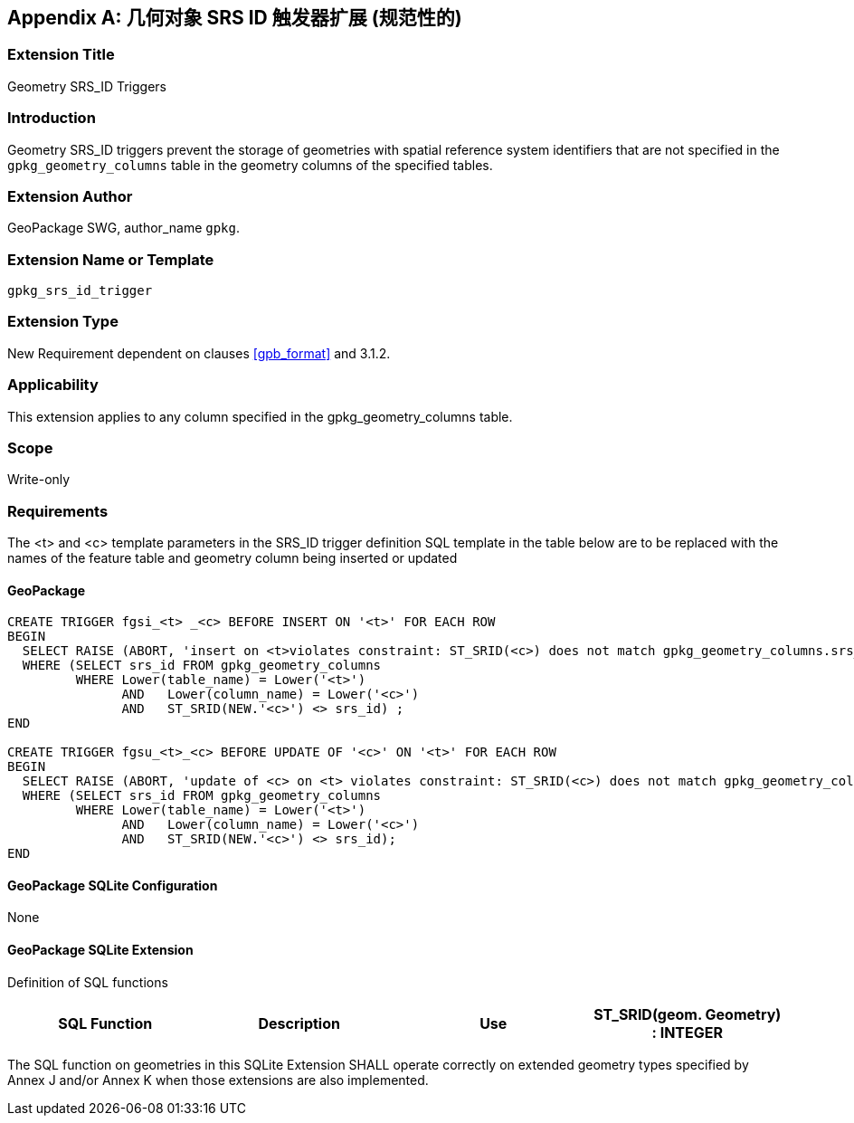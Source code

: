 [[extension_geometry_srsid_triggers]]
[appendix]
== 几何对象 SRS ID 触发器扩展 (规范性的)

[float]
=== Extension Title

Geometry SRS_ID Triggers

[float]
=== Introduction

Geometry SRS_ID triggers prevent the storage of geometries with spatial reference system identifiers that are not specified in the `gpkg_geometry_columns` table in the geometry columns of the specified tables.

[float]
=== Extension Author

GeoPackage SWG, author_name `gpkg`.

[float]
=== Extension Name or Template

`gpkg_srs_id_trigger`

[float]
=== Extension Type

New Requirement dependent on clauses <<gpb_format>> and 3.1.2.

[float]
=== Applicability

This extension applies to any column specified in the gpkg_geometry_columns table.

[float]
=== Scope

Write-only

[float]
=== Requirements

The <t> and <c> template parameters in the SRS_ID trigger definition SQL template in the table below are to be replaced with the names of the feature table and geometry column being inserted or updated

[float]
==== GeoPackage

[source,sql]
----
CREATE TRIGGER fgsi_<t> _<c> BEFORE INSERT ON '<t>' FOR EACH ROW
BEGIN
  SELECT RAISE (ABORT, 'insert on <t>violates constraint: ST_SRID(<c>) does not match gpkg_geometry_columns.srs_id value')
  WHERE (SELECT srs_id FROM gpkg_geometry_columns
         WHERE Lower(table_name) = Lower('<t>')
	       AND   Lower(column_name) = Lower('<c>')
	       AND   ST_SRID(NEW.'<c>') <> srs_id) ;
END

CREATE TRIGGER fgsu_<t>_<c> BEFORE UPDATE OF '<c>' ON '<t>' FOR EACH ROW
BEGIN
  SELECT RAISE (ABORT, 'update of <c> on <t> violates constraint: ST_SRID(<c>) does not match gpkg_geometry_columns.srs_id value')
  WHERE (SELECT srs_id FROM gpkg_geometry_columns
         WHERE Lower(table_name) = Lower('<t>')
	       AND   Lower(column_name) = Lower('<c>')
	       AND   ST_SRID(NEW.'<c>') <> srs_id);
END
----

[float]
==== GeoPackage SQLite Configuration

None

[float]
==== GeoPackage SQLite Extension

Definition of SQL functions

[cols=",,,",options="header"]
|======
|SQL Function |Description |Use
|ST_SRID(geom. Geometry) : INTEGER |Returns the spatial reference system id of a Geometry |Check that geometry srid matches what's specified in `gpkg_geometry_columns.srid`
|======

The SQL function on geometries in this SQLite Extension SHALL operate correctly on extended geometry types specified by Annex J and/or Annex K when those extensions are also implemented.